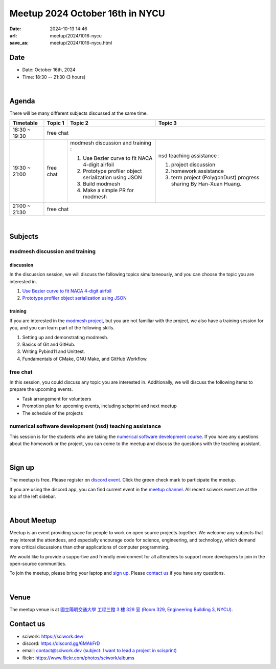 ========================================
Meetup 2024 October 16th in NYCU
========================================

:date: 2024-10-13 14:46
:url: meetup/2024/1016-nycu
:save_as: meetup/2024/1016-nycu.html

Date
-----

* Date: October 16th, 2024
* Time: 18:30 -- 21:30 (3 hours)

|

Agenda
--------

There will be many different subjects discussed at the same time.

+-----------------+--------------------------+-------------------------------------------------------+----------------------------------------------+
| Timetable       | Topic 1                  | Topic 2                                               | Topic 3                                      |
+=================+==========================+=======================================================+==============================================+
| 18:30 ~ 19:30   | free chat                                                                                                                       |
+-----------------+--------------------------+-------------------------------------------------------+----------------------------------------------+
| 19:30 ~ 21:00   | free chat                | modmesh discussion and training :                     | nsd teaching assistance :                    |
|                 |                          |                                                       |                                              |
|                 |                          | 1. Use Bezier curve to fit NACA 4-digit airfoil       | 1. project discussion                        |
|                 |                          | 2. Prototype profiler object serialization using JSON | 2. homework assistance                       |
|                 |                          | 3. Build modmesh                                      | 3. term project (PolygonDust) progress       |
|                 |                          | 4. Make a simple PR for modmesh                       |    sharing By Han-Xuan Huang.                |
+-----------------+--------------------------+-------------------------------------------------------+----------------------------------------------+
| 21:00 ~ 21:30   | free chat                                                                                                                       |                            
+-----------------+--------------------------+-------------------------------------------------------+----------------------------------------------+


|

Subjects
------------------

modmesh discussion and training
+++++++++++++++++++++++++++++++++++++

discussion
^^^^^^^^^^^^

In the discussion session, 
we will discuss the following topics simultaneously, 
and you can choose the topic you are interested in.

1. `Use Bezier curve to fit NACA 4-digit airfoil <https://github.com/solvcon/modmesh/issues/320>`__
2. `Prototype profiler object serialization using JSON <https://github.com/solvcon/modmesh/issues/343>`__


training
^^^^^^^^^^^^

If you are interested in the `modmesh project <https://github.com/solvcon/modmesh>`__, 
but you are not familiar with the project, 
we also have a training session for you, 
and you can learn part of the following skills.

1. Setting up and demonstrating modmesh.
2. Basics of Git and GitHub.
3. Writing Pybind11 and Unittest.
4. Fundamentals of CMake, GNU Make, and GitHub Workflow.


free chat
++++++++++++++++++++++++++++++++++++++++++++++++

In this session, you could discuss any topic you are interested in. 
Additionally, we will discuss the following items to prepare the upcoming events.

* Task arrangement for volunteers
* Promotion plan for upcoming events, including scisprint and next meetup
* The schedule of the projects

numerical software development (nsd) teaching assistance
++++++++++++++++++++++++++++++++++++++++++++++++++++++++++

This session is for the students who are taking the 
`numerical software development course <https://yyc.solvcon.net/en/latest/nsd/index.html>`__.
If you have any questions about the homework or the project,
you can come to the meetup and discuss the questions with the teaching assistant.



|

Sign up
------------

The meetup is free. 
Please register on `discord event <https://discord.com/channels/730297880140578906/1007075707400237067/1293602206326722601>`__. 
Click the green check mark to participate the meetup.

If you are using the discord app, you can find current event in the `meetup channel <https://discordapp.com/channels/730297880140578906/1007075707400237067>`__. 
All recent sciwork event are at the top of the left sidebar.

|

About Meetup
------------

Meetup is an event providing space for people to work on open source
projects together. We welcome any subjects that may interest the attendees,
and especially encourage code for science, engineering, and technology, which
demand more critical discussions than other applications of computer
programming.

We would like to provide a supportive and friendly environment for all
attendees to support more developers to join in the open-source communities.

To join the meetup, please bring your laptop and `sign up <#sign-up>`__. Please
`contact us <#contact-us>`__ if you have any questions.

|

Venue
-----

The meetup venue is at `國立陽明交通大學 工程三館 3 樓 329 室 (Room 329, Engineering Building 3, NYCU) <https://goo.gl/maps/TgDYwohB3CBmQgww9>`__.

.. raw:: html

  <div style="overflow:hidden; padding-bottom:56.25%; position:relative; height:0;">
    <iframe src="https://www.google.com/maps/embed?pb=!1m18!1m12!1m3!1d905.5596639949631!2d120.99673777209487!3d24.787280157478236!2m3!1f0!2f0!3f0!3m2!1i1024!2i768!4f13.1!3m3!1m2!1s0x3468360f96adabd7%3A0xedfd1ba0fa6c6bf7!2z5ZyL56uL6Zm95piO5Lqk6YCa5aSn5a24IOW3peeoi-S4iemkqA!5e0!3m2!1szh-TW!2stw!4v1678519228058!5m2!1szh-TW!2stw"
      style="left:0; top:0; height:100%; width:100%; position:absolute; border:0;" allowfullscreen="" loading="lazy" referrerpolicy="no-referrer-when-downgrade">
    </iframe>
  </div>

Contact us
----------

* sciwork: https://sciwork.dev/
* discord: https://discord.gg/6MAkFrD
* email: `contact@sciwork.dev (subject: I want to lead a project in scisprint) <mailto:contact@sciwork.dev?subject=[sciwork]%20I%20want%20to%20lead%20a%20project%20in%20scisprint>`__
* flickr: https://www.flickr.com/photos/sciwork/albums
